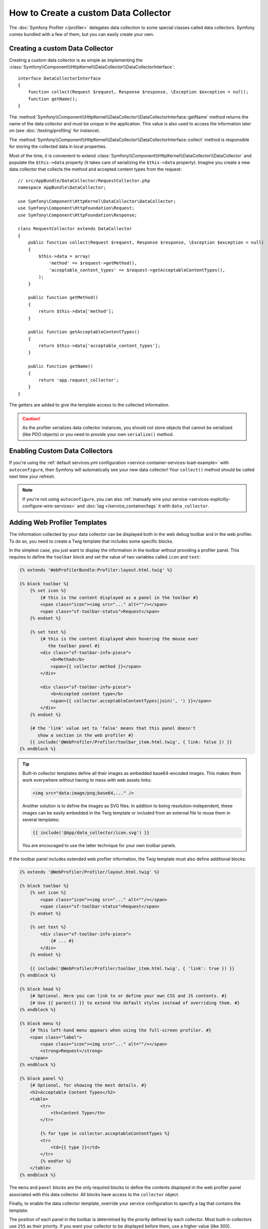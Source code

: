 .. index::
   single: Profiling; Data collector

How to Create a custom Data Collector
=====================================

The :doc:`Symfony Profiler </profiler>` delegates data collection
to some special classes called data collectors. Symfony comes bundled with a few
of them, but you can easily create your own.

Creating a custom Data Collector
--------------------------------

Creating a custom data collector is as simple as implementing the
:class:`Symfony\\Component\\HttpKernel\\DataCollector\\DataCollectorInterface`::

    interface DataCollectorInterface
    {
        function collect(Request $request, Response $response, \Exception $exception = null);
        function getName();
    }

The
:method:`Symfony\\Component\\HttpKernel\\DataCollector\\DataCollectorInterface::getName`
method returns the name of the data collector and must be unique in the
application. This value is also used to access the information later on (see
:doc:`/testing/profiling` for instance).

The
:method:`Symfony\\Component\\HttpKernel\\DataCollector\\DataCollectorInterface::collect`
method is responsible for storing the collected data in local properties.

Most of the time, it is convenient to extend
:class:`Symfony\\Component\\HttpKernel\\DataCollector\\DataCollector` and
populate the ``$this->data`` property (it takes care of serializing the
``$this->data`` property). Imagine you create a new data collector that
collects the method and accepted content types from the request::

    // src/AppBundle/DataCollector/RequestCollector.php
    namespace AppBundle\DataCollector;

    use Symfony\Component\HttpKernel\DataCollector\DataCollector;
    use Symfony\Component\HttpFoundation\Request;
    use Symfony\Component\HttpFoundation\Response;

    class RequestCollector extends DataCollector
    {
        public function collect(Request $request, Response $response, \Exception $exception = null)
        {
            $this->data = array(
                'method' => $request->getMethod(),
                'acceptable_content_types' => $request->getAcceptableContentTypes(),
            );
        }

        public function getMethod()
        {
            return $this->data['method'];
        }

        public function getAcceptableContentTypes()
        {
            return $this->data['acceptable_content_types'];
        }

        public function getName()
        {
            return 'app.request_collector';
        }
    }

The getters are added to give the template access to the collected information.

.. caution::

    As the profiler serializes data collector instances, you should not
    store objects that cannot be serialized (like PDO objects) or you need
    to provide your own ``serialize()`` method.

.. _data_collector_tag:

Enabling Custom Data Collectors
-------------------------------

If you're using the :ref:`default services.yml configuration <service-container-services-load-example>`
with ``autoconfigure``, then Symfony will automatically see your new data collector!
Your ``collect()`` method should be called next time your refresh.

.. note::

    If you're not using ``autoconfigure``, you can also :ref:`manually wire your service <services-explicitly-configure-wire-services>`
    and :doc:`tag </service_container/tags` it with ``data_collector``.

Adding Web Profiler Templates
-----------------------------

The information collected by your data collector can be displayed both in the
web debug toolbar and in the web profiler. To do so, you need to create a Twig
template that includes some specific blocks.

In the simplest case, you just want to display the information in the toolbar
without providing a profiler panel. This requires to define the ``toolbar``
block and set the value of two variables called ``icon`` and ``text``:

.. code-block:: html+twig

    {% extends 'WebProfilerBundle:Profiler:layout.html.twig' %}

    {% block toolbar %}
        {% set icon %}
            {# this is the content displayed as a panel in the toolbar #}
            <span class="icon"><img src="..." alt=""/></span>
            <span class="sf-toolbar-status">Request</span>
        {% endset %}

        {% set text %}
            {# this is the content displayed when hovering the mouse over
               the toolbar panel #}
            <div class="sf-toolbar-info-piece">
                <b>Method</b>
                <span>{{ collector.method }}</span>
            </div>

            <div class="sf-toolbar-info-piece">
                <b>Accepted content type</b>
                <span>{{ collector.acceptableContentTypes|join(', ') }}</span>
            </div>
        {% endset %}

        {# the 'link' value set to 'false' means that this panel doesn't
           show a section in the web profiler #}
        {{ include('@WebProfiler/Profiler/toolbar_item.html.twig', { link: false }) }}
    {% endblock %}

.. tip::

    Built-in collector templates define all their images as embedded base64-encoded
    images. This makes them work everywhere without having to mess with web assets
    links:

    .. code-block:: html

        <img src="data:image/png;base64,..." />

    Another solution is to define the images as SVG files. In addition to being
    resolution-independent, these images can be easily embedded in the Twig
    template or included from an external file to reuse them in several templates:

    .. code-block:: twig

        {{ include('@App/data_collector/icon.svg') }}

    You are encouraged to use the latter technique for your own toolbar panels.

If the toolbar panel includes extended web profiler information, the Twig template
must also define additional blocks:

.. code-block:: html+twig

    {% extends '@WebProfiler/Profiler/layout.html.twig' %}

    {% block toolbar %}
        {% set icon %}
            <span class="icon"><img src="..." alt=""/></span>
            <span class="sf-toolbar-status">Request</span>
        {% endset %}

        {% set text %}
            <div class="sf-toolbar-info-piece">
                {# ... #}
            </div>
        {% endset %}

        {{ include('@WebProfiler/Profiler/toolbar_item.html.twig', { 'link': true }) }}
    {% endblock %}

    {% block head %}
        {# Optional. Here you can link to or define your own CSS and JS contents. #}
        {# Use {{ parent() }} to extend the default styles instead of overriding them. #}
    {% endblock %}

    {% block menu %}
        {# This left-hand menu appears when using the full-screen profiler. #}
        <span class="label">
            <span class="icon"><img src="..." alt=""/></span>
            <strong>Request</strong>
        </span>
    {% endblock %}

    {% block panel %}
        {# Optional, for showing the most details. #}
        <h2>Acceptable Content Types</h2>
        <table>
            <tr>
                <th>Content Type</th>
            </tr>

            {% for type in collector.acceptableContentTypes %}
            <tr>
                <td>{{ type }}</td>
            </tr>
            {% endfor %}
        </table>
    {% endblock %}

The ``menu`` and ``panel`` blocks are the only required blocks to define the
contents displayed in the web profiler panel associated with this data collector.
All blocks have access to the ``collector`` object.

Finally, to enable the data collector template, override your service configuration
to specify a tag that contains the template:

.. configuration-block::

    .. code-block:: yaml

        # app/config/services.yml
        services:
            AppBundle\DataCollector\RequestCollector:
                tags:
                    -
                        name:     data_collector
                        template: 'data_collector/template.html.twig'
                        # must match the value returned by the getName() method
                        id:       'app.request_collector'
                        # optional priority
                        # priority: 300
                public: false

    .. code-block:: xml

        <!-- app/config/services.xml -->
        <?xml version="1.0" encoding="UTF-8" ?>
        <container xmlns="http://symfony.com/schema/dic/services"
            xmlns:xsi="http://www.w3.org/2001/XMLSchema-instance"
            xsi:schemaLocation="http://symfony.com/schema/dic/services
                http://symfony.com/schema/dic/services/services-1.0.xsd"
        >
            <services>
                <service id="AppBundle\DataCollector\RequestCollector" public="false">
                    <tag name="data_collector"
                        template="data_collector/template.html.twig"
                        id="app.request_collector"
                        <!-- priority="300" -->
                    />
                </service>
            </services>
        </container>

    .. code-block:: php

        // app/config/services.php
        use AppBundle\DataCollector\RequestCollector;

        $container
            ->autowire(RequestCollector::class)
            ->setPublic(false)
            ->addTag('data_collector', array(
                'template' => 'data_collector/template.html.twig',
                'id'       => 'app.request_collector',
                // 'priority' => 300,
            ))
        ;

The position of each panel in the toolbar is determined by the priority defined
by each collector. Most built-in collectors use ``255`` as their priority. If you
want your collector to be displayed before them, use a higher value (like 300).
